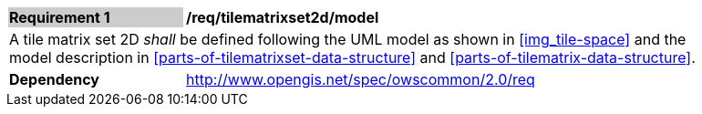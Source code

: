 [[req_tilematrixset2d_model]]
[width="90%",cols="2,6"]
|===
|*Requirement {counter:req-id}* {set:cellbgcolor:#CACCCE}|*/req/tilematrixset2d/model* {set:cellbgcolor:#FFFFFF}
2+|A tile matrix set 2D _shall_ be defined following the UML model as shown in <<img_tile-space>> and the model description in <<parts-of-tilematrixset-data-structure>> and <<parts-of-tilematrix-data-structure>>. {set:cellbgcolor:#FFFFFF}
|*Dependency* {set:cellbgcolor:#FFFFFF} |http://www.opengis.net/spec/owscommon/2.0/req[http://www.opengis.net/spec/owscommon/2.0/req] {set:cellbgcolor:#FFFFFF}
|===
